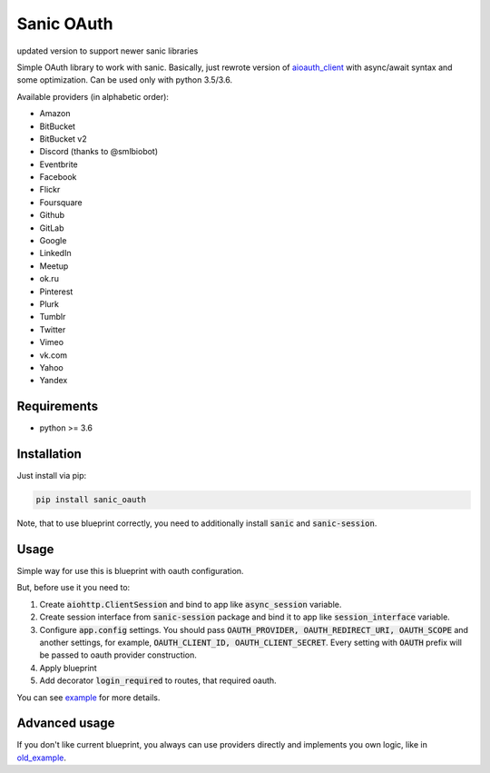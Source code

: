 Sanic OAuth
-----------
updated version to support newer sanic libraries

Simple OAuth library to work with sanic. Basically, just rewrote version of aioauth_client_ with async/await syntax and some optimization. Can be used only with python 3.5/3.6.

Available providers (in alphabetic order):

- Amazon
- BitBucket
- BitBucket v2
- Discord (thanks to @smlbiobot)
- Eventbrite
- Facebook
- Flickr
- Foursquare
- Github
- GitLab
- Google
- LinkedIn
- Meetup
- ok.ru
- Pinterest
- Plurk
- Tumblr
- Twitter
- Vimeo
- vk.com
- Yahoo
- Yandex


Requirements
============

* python >= 3.6


Installation
============

Just install via pip:

.. code:: 

    pip install sanic_oauth

Note, that to use blueprint correctly, you need to additionally install :code:`sanic` and :code:`sanic-session`.


Usage
=====

Simple way for use this is blueprint with oauth configuration. 

But, before use it you need to:

1. Create :code:`aiohttp.ClientSession` and bind to app like :code:`async_session` variable.
2. Create session interface from :code:`sanic-session` package and bind it to app like :code:`session_interface` variable.
3. Configure :code:`app.config` settings. You should pass :code:`OAUTH_PROVIDER, OAUTH_REDIRECT_URI, OAUTH_SCOPE` and another settings, for example, :code:`OAUTH_CLIENT_ID, OAUTH_CLIENT_SECRET`. Every setting with :code:`OAUTH` prefix will be passed to oauth provider construction.
4. Apply blueprint 
5. Add decorator :code:`login_required` to routes, that required oauth.


You can see example_ for more details.


Advanced usage
==============

If you don't like current blueprint, you always can use providers directly and implements you own logic, like in old_example_.



.. _example: ./example.py
.. _old_example: ./old_example.py
.. _aioauth_client: https://github.com/klen/aioauth-client